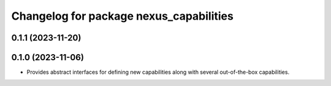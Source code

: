 ^^^^^^^^^^^^^^^^^^^^^^^^^^^^^^^^^^^^^^^^
Changelog for package nexus_capabilities
^^^^^^^^^^^^^^^^^^^^^^^^^^^^^^^^^^^^^^^^

0.1.1 (2023-11-20)
------------------

0.1.0 (2023-11-06)
------------------
* Provides abstract interfaces for defining new capabilities along with several out-of-the-box capabilities.
